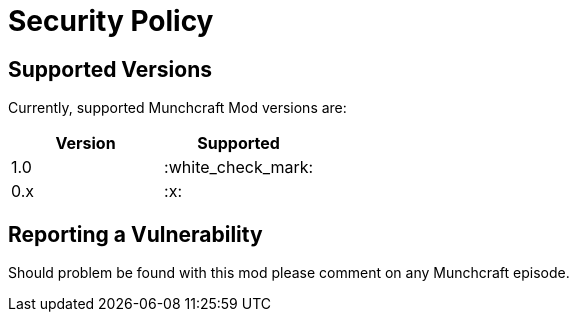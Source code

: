 = Security Policy

== Supported Versions

Currently, supported Munchcraft Mod versions are:

|===
|Version |Supported 

|1.0 |:white_check_mark: 
|0.x |:x: 
|===

== Reporting a Vulnerability

Should problem be found with this mod please comment on any Munchcraft episode.